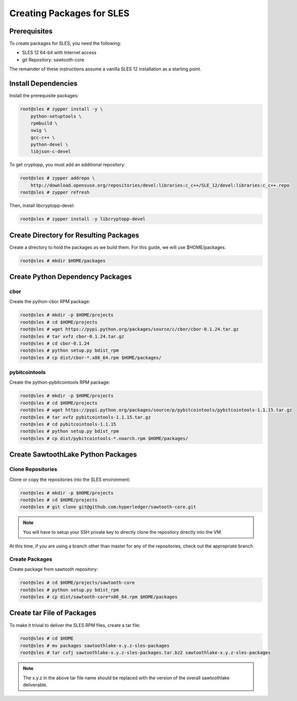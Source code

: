 
**************************
Creating Packages for SLES
**************************

Prerequisites
=============

To create packages for SLES, you need the following:

* SLES 12 64-bit with Internet access
* git Repository: sawtooth-core

The remainder of these instructions assume a vanilla SLES 12 installation
as a starting point.

Install Dependencies
====================

Install the prerequisite packages:

.. code-block:: console

  root@sles # zypper install -y \
      python-setuptools \
      rpmbuild \
      swig \
      gcc-c++ \
      python-devel \
      libjson-c-devel

To get cryptopp, you must add an additional repository:

.. code-block:: console

  root@sles # zypper addrepo \
      http://download.opensuse.org/repositories/devel:libraries:c_c++/SLE_12/devel:libraries:c_c++.repo
  root@sles # zypper refresh

Then, install libcryptopp-devel:

.. code-block:: console

  root@sles # zypper install -y libcryptopp-devel

Create Directory for Resulting Packages
=======================================

Create a directory to hold the packages as we build them.  For this guide, we
will use $HOME/packages.

.. code-block:: console

   root@sles # mkdir $HOME/packages

Create Python Dependency Packages
=================================

cbor
----

Create the python-cbor RPM package:

.. code-block:: console

  root@sles # mkdir -p $HOME/projects
  root@sles # cd $HOME/projects
  root@sles # wget https://pypi.python.org/packages/source/c/cbor/cbor-0.1.24.tar.gz
  root@sles # tar xvfz cbor-0.1.24.tar.gz
  root@sles # cd cbor-0.1.24
  root@sles # python setup.py bdist_rpm
  root@sles # cp dist/cbor-*.x86_64.rpm $HOME/packages/

pybitcointools
--------------

Create the python-pybitcointools RPM package:

.. code-block:: console

  root@sles # mkdir -p $HOME/projects
  root@sles # cd $HOME/projects
  root@sles # wget https://pypi.python.org/packages/source/p/pybitcointools/pybitcointools-1.1.15.tar.gz
  root@sles # tar xvfz pybitcointools-1.1.15.tar.gz
  root@sles # cd pybitcointools-1.1.15
  root@sles # python setup.py bdist_rpm
  root@sles # cp dist/pybitcointools-*.noarch.rpm $HOME/packages/

Create SawtoothLake Python Packages
===================================

Clone Repositories
------------------

Clone or copy the repositories into the SLES environment:

.. code-block:: console

   root@sles # mkdir -p $HOME/projects
   root@sles # cd $HOME/projects
   root@sles # git clone git@github.com:hyperledger/sawtooth-core.git

.. note::

  You will have to setup your SSH private key to directly clone the repository
  directly into the VM.

At this time, if you are using a branch other than master for any of the
repositories, check out the appropriate branch.

Create Packages
---------------

Create package from sawtooth repository:

.. code-block:: console

  root@sles # cd $HOME/projects/sawtooth-core
  root@sles # python setup.py bdist_rpm
  root@sles # cp dist/sawtooth-core*x86_64.rpm $HOME/packages
  

Create tar File of Packages
===========================

To make it trivial to deliver the SLES RPM files, create a tar file:

.. code-block:: console

  root@sles # cd $HOME
  root@sles # mv packages sawtoothlake-x.y.z-sles-packages
  root@sles # tar cvfj sawtoothlake-x.y.z-sles-packages.tar.bz2 sawtoothlake-x.y.z-sles-packages

.. note::

  The x.y.z in the above tar file name should be replaced with the version of
  the overall sawtoothlake deliverable.

